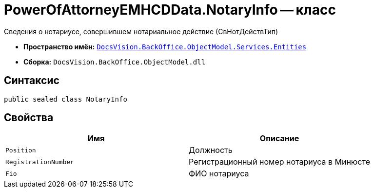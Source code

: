 = PowerOfAttorneyEMHCDData.NotaryInfo -- класс

Сведения о нотариусе, совершившем нотариальное действие (СвНотДействТип)

* *Пространство имён:* `xref:Entities/Entities_NS.adoc[DocsVision.BackOffice.ObjectModel.Services.Entities]`
* *Сборка:* `DocsVision.BackOffice.ObjectModel.dll`

== Синтаксис

[source,csharp]
----
public sealed class NotaryInfo
----

== Свойства

[cols=",",options="header"]
|===
|Имя |Описание

|`Position` |Должность
|`RegistrationNumber` |Регистрационный номер нотариуса в Минюсте
|`Fio` |ФИО нотариуса
|===
